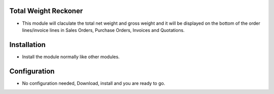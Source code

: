 
Total Weight Reckoner
=====================
- This module will claculate the total net weight and gross weight and it will be displayed on the bottom of the order lines/invoice lines in Sales Orders, Purchase Orders, Invoices and Quotations.

Installation
============
- Install the module normally like other modules.

Configuration
=============
- No configuration needed, Download, install and you are ready to go.